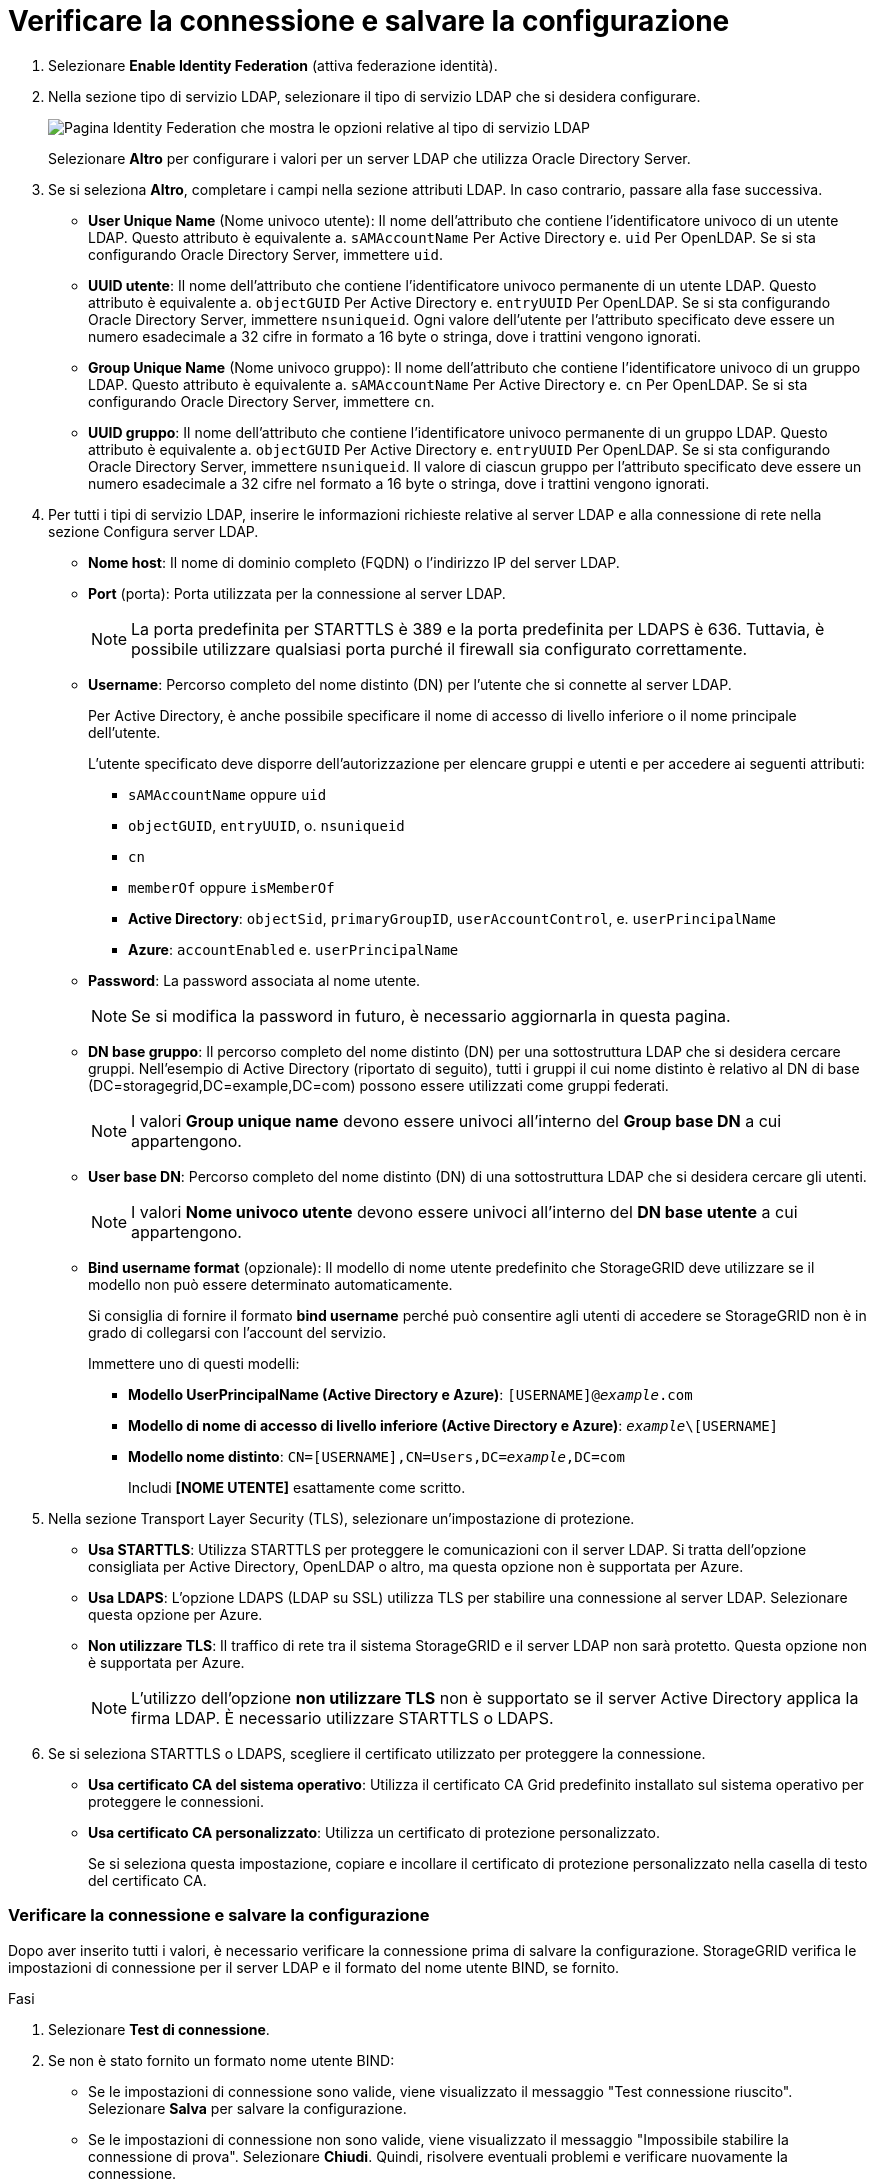 = Verificare la connessione e salvare la configurazione
:allow-uri-read: 


. Selezionare *Enable Identity Federation* (attiva federazione identità).
. Nella sezione tipo di servizio LDAP, selezionare il tipo di servizio LDAP che si desidera configurare.
+
image::../media/ldap_service_type.png[Pagina Identity Federation che mostra le opzioni relative al tipo di servizio LDAP]

+
Selezionare *Altro* per configurare i valori per un server LDAP che utilizza Oracle Directory Server.

. Se si seleziona *Altro*, completare i campi nella sezione attributi LDAP. In caso contrario, passare alla fase successiva.
+
** *User Unique Name* (Nome univoco utente): Il nome dell'attributo che contiene l'identificatore univoco di un utente LDAP. Questo attributo è equivalente a. `sAMAccountName` Per Active Directory e. `uid` Per OpenLDAP. Se si sta configurando Oracle Directory Server, immettere `uid`.
** *UUID utente*: Il nome dell'attributo che contiene l'identificatore univoco permanente di un utente LDAP. Questo attributo è equivalente a. `objectGUID` Per Active Directory e. `entryUUID` Per OpenLDAP. Se si sta configurando Oracle Directory Server, immettere `nsuniqueid`. Ogni valore dell'utente per l'attributo specificato deve essere un numero esadecimale a 32 cifre in formato a 16 byte o stringa, dove i trattini vengono ignorati.
** *Group Unique Name* (Nome univoco gruppo): Il nome dell'attributo che contiene l'identificatore univoco di un gruppo LDAP. Questo attributo è equivalente a. `sAMAccountName` Per Active Directory e. `cn` Per OpenLDAP. Se si sta configurando Oracle Directory Server, immettere `cn`.
** *UUID gruppo*: Il nome dell'attributo che contiene l'identificatore univoco permanente di un gruppo LDAP. Questo attributo è equivalente a. `objectGUID` Per Active Directory e. `entryUUID` Per OpenLDAP. Se si sta configurando Oracle Directory Server, immettere `nsuniqueid`. Il valore di ciascun gruppo per l'attributo specificato deve essere un numero esadecimale a 32 cifre nel formato a 16 byte o stringa, dove i trattini vengono ignorati.


. Per tutti i tipi di servizio LDAP, inserire le informazioni richieste relative al server LDAP e alla connessione di rete nella sezione Configura server LDAP.
+
** *Nome host*: Il nome di dominio completo (FQDN) o l'indirizzo IP del server LDAP.
** *Port* (porta): Porta utilizzata per la connessione al server LDAP.
+

NOTE: La porta predefinita per STARTTLS è 389 e la porta predefinita per LDAPS è 636. Tuttavia, è possibile utilizzare qualsiasi porta purché il firewall sia configurato correttamente.

** *Username*: Percorso completo del nome distinto (DN) per l'utente che si connette al server LDAP.
+
Per Active Directory, è anche possibile specificare il nome di accesso di livello inferiore o il nome principale dell'utente.

+
L'utente specificato deve disporre dell'autorizzazione per elencare gruppi e utenti e per accedere ai seguenti attributi:

+
*** `sAMAccountName` oppure `uid`
*** `objectGUID`, `entryUUID`, o. `nsuniqueid`
*** `cn`
*** `memberOf` oppure `isMemberOf`
*** *Active Directory*: `objectSid`, `primaryGroupID`, `userAccountControl`, e. `userPrincipalName`
*** *Azure*: `accountEnabled` e. `userPrincipalName`


** *Password*: La password associata al nome utente.
+

NOTE: Se si modifica la password in futuro, è necessario aggiornarla in questa pagina.

** *DN base gruppo*: Il percorso completo del nome distinto (DN) per una sottostruttura LDAP che si desidera cercare gruppi. Nell'esempio di Active Directory (riportato di seguito), tutti i gruppi il cui nome distinto è relativo al DN di base (DC=storagegrid,DC=example,DC=com) possono essere utilizzati come gruppi federati.
+

NOTE: I valori *Group unique name* devono essere univoci all'interno del *Group base DN* a cui appartengono.

** *User base DN*: Percorso completo del nome distinto (DN) di una sottostruttura LDAP che si desidera cercare gli utenti.
+

NOTE: I valori *Nome univoco utente* devono essere univoci all'interno del *DN base utente* a cui appartengono.

** *Bind username format* (opzionale): Il modello di nome utente predefinito che StorageGRID deve utilizzare se il modello non può essere determinato automaticamente.
+
Si consiglia di fornire il formato *bind username* perché può consentire agli utenti di accedere se StorageGRID non è in grado di collegarsi con l'account del servizio.

+
Immettere uno di questi modelli:

+
*** *Modello UserPrincipalName (Active Directory e Azure)*: `[USERNAME]@_example_.com`
*** *Modello di nome di accesso di livello inferiore (Active Directory e Azure)*: `_example_\[USERNAME]`
*** *Modello nome distinto*: `CN=[USERNAME],CN=Users,DC=_example_,DC=com`
+
Includi *[NOME UTENTE]* esattamente come scritto.





. Nella sezione Transport Layer Security (TLS), selezionare un'impostazione di protezione.
+
** *Usa STARTTLS*: Utilizza STARTTLS per proteggere le comunicazioni con il server LDAP. Si tratta dell'opzione consigliata per Active Directory, OpenLDAP o altro, ma questa opzione non è supportata per Azure.
** *Usa LDAPS*: L'opzione LDAPS (LDAP su SSL) utilizza TLS per stabilire una connessione al server LDAP. Selezionare questa opzione per Azure.
** *Non utilizzare TLS*: Il traffico di rete tra il sistema StorageGRID e il server LDAP non sarà protetto. Questa opzione non è supportata per Azure.
+

NOTE: L'utilizzo dell'opzione *non utilizzare TLS* non è supportato se il server Active Directory applica la firma LDAP. È necessario utilizzare STARTTLS o LDAPS.



. Se si seleziona STARTTLS o LDAPS, scegliere il certificato utilizzato per proteggere la connessione.
+
** *Usa certificato CA del sistema operativo*: Utilizza il certificato CA Grid predefinito installato sul sistema operativo per proteggere le connessioni.
** *Usa certificato CA personalizzato*: Utilizza un certificato di protezione personalizzato.
+
Se si seleziona questa impostazione, copiare e incollare il certificato di protezione personalizzato nella casella di testo del certificato CA.







=== Verificare la connessione e salvare la configurazione

Dopo aver inserito tutti i valori, è necessario verificare la connessione prima di salvare la configurazione. StorageGRID verifica le impostazioni di connessione per il server LDAP e il formato del nome utente BIND, se fornito.

.Fasi
. Selezionare *Test di connessione*.
. Se non è stato fornito un formato nome utente BIND:
+
** Se le impostazioni di connessione sono valide, viene visualizzato il messaggio "Test connessione riuscito". Selezionare *Salva* per salvare la configurazione.
** Se le impostazioni di connessione non sono valide, viene visualizzato il messaggio "Impossibile stabilire la connessione di prova". Selezionare *Chiudi*. Quindi, risolvere eventuali problemi e verificare nuovamente la connessione.


. Se è stato fornito un formato BIND Username, inserire il nome utente e la password di un utente federato valido.
+
Ad esempio, inserire il proprio nome utente e la propria password. Non includere caratteri speciali nel nome utente, ad esempio @ o /.

+
image::../media/identity_federation_test_connection.png[Richiesta di federazione delle identità per validare il formato del nome utente BIND]

+
** Se le impostazioni di connessione sono valide, viene visualizzato il messaggio "Test connessione riuscito". Selezionare *Salva* per salvare la configurazione.
** Viene visualizzato un messaggio di errore se le impostazioni di connessione, il formato del nome utente BIND o il nome utente e la password di prova non sono validi. Risolvere eventuali problemi e verificare nuovamente la connessione.



